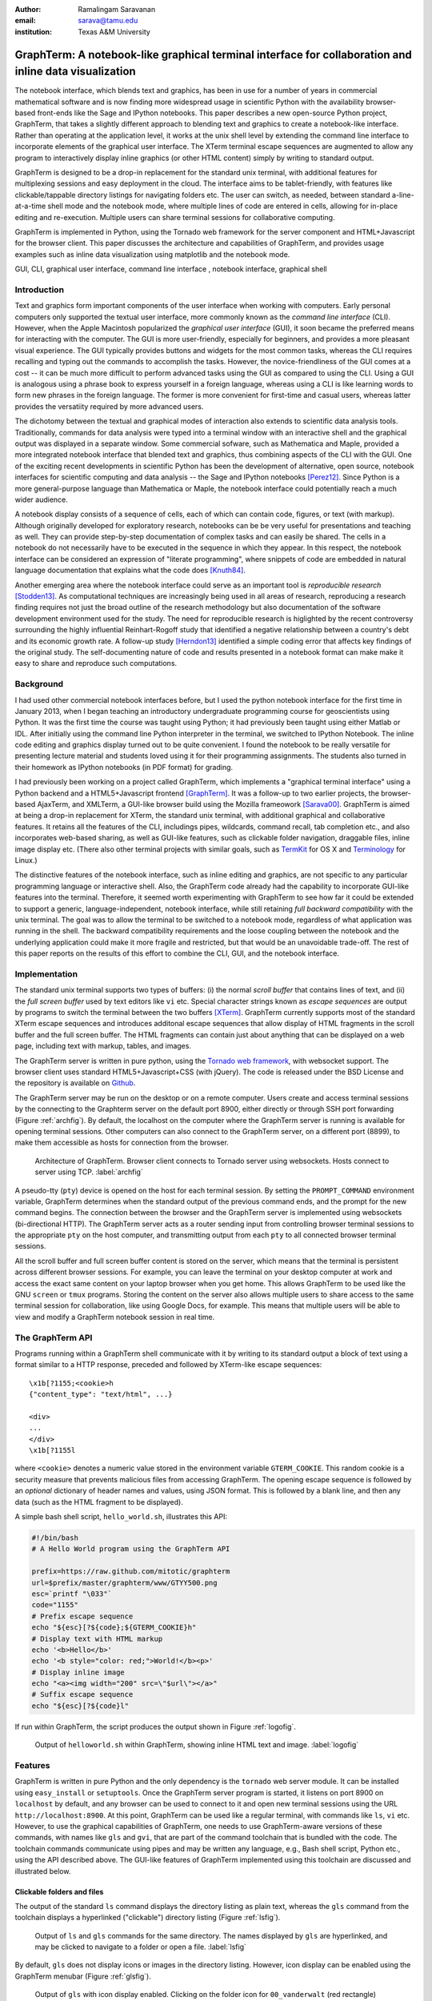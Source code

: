 :author: Ramalingam Saravanan
:email: sarava@tamu.edu
:institution: Texas A&M University

---------------------------------------------------------------------------------------------------------
 GraphTerm: A notebook-like graphical terminal interface for collaboration and inline data visualization
---------------------------------------------------------------------------------------------------------

.. class:: abstract

  The notebook interface, which blends text and graphics, has been in
  use for a number of years in commercial mathematical software and is
  now finding more widespread usage in scientific Python with the
  availability browser-based front-ends like the Sage and IPython
  notebooks. This paper describes a new open-source Python project,
  GraphTerm, that takes a slightly different approach to blending text
  and graphics to create a notebook-like interface. Rather than
  operating at the application level, it works at the unix shell level
  by extending the command line interface to incorporate elements of
  the graphical user interface. The XTerm terminal escape sequences
  are augmented to allow any program to interactively display inline
  graphics (or other HTML content) simply by writing to standard
  output.

  GraphTerm is designed to be a drop-in replacement for the standard
  unix terminal, with additional features for multiplexing sessions
  and easy deployment in the cloud. The interface aims to be
  tablet-friendly, with features like clickable/tappable directory
  listings for navigating folders etc. The user can switch, as needed,
  between standard a-line-at-a-time shell mode and the notebook mode,
  where multiple lines of code are entered in cells, allowing for
  in-place editing and re-execution. Multiple users can share terminal
  sessions for collaborative computing.

  GraphTerm is implemented in Python, using the Tornado web framework
  for the server component and HTML+Javascript for the browser
  client. This paper discusses the architecture and capabilities of
  GraphTerm, and provides usage examples such as inline data
  visualization using matplotlib and the notebook mode.

.. class:: keywords

   GUI, CLI, graphical user interface, command line
   interface , notebook interface, graphical shell

Introduction
------------

Text and graphics form important components of the user interface
when working with computers. Early personal computers only supported
the textual user interface, more commonly known as the *command line
interface* (CLI). However, when the Apple Macintosh popularized the
*graphical user interface* (GUI), it soon became the preferred means
for interacting with the computer. The GUI is more user-friendly,
especially for beginners, and provides a more pleasant visual
experience. The GUI typically provides buttons and widgets for the
most common tasks, whereas the CLI requires recalling and typing out
the commands to accomplish the tasks. However, the novice-friendliness
of the GUI comes at a cost -- it can be much more difficult to perform
advanced tasks using the GUI as compared to using the CLI. Using a GUI
is analogous using a phrase book to express yourself in a foreign
language, whereas using a CLI is like learning words to form new
phrases in the foreign language. The former is more convenient for
first-time and casual users, whereas latter provides the versatiity
required by more advanced users.

The dichotomy between the textual and graphical modes of interaction
also extends to scientific data analysis tools. Traditionally,
commands for data analysis were typed into a terminal window with an
interactive shell and the graphical output was displayed in a separate
window. Some commercial sofware, such as Mathematica and Maple,
provided a more integrated notebook interface that blended text and
graphics, thus combining aspects of the CLI with the GUI. One of the
exciting recent developments in scientific Python has been the
development of alternative, open source, notebook interfaces for
scientific computing and data analysis -- the Sage and IPython
notebooks [Perez12]_. Since Python is a more general-purpose language
than Mathematica or Maple, the notebook interface could potentially
reach a much wider audience.

A notebook display consists of a sequence of cells, each of which can
contain code, figures, or text (with markup). Although originally
developed for exploratory research, notebooks can be be very useful
for presentations and teaching as well. They can provide step-by-step
documentation of complex tasks and can easily be shared. The cells in
a notebook do not necessarily have to be executed in the sequence in
which they appear. In this respect, the notebook interface can be
considered an expression of "literate programming", where snippets of
code are embedded in natural language documentation that explains what
the code does [Knuth84]_.

Another emerging area where the notebook interface could serve as an
important tool is *reproducible research* [Stodden13]_. As
computational techniques are increasingly being used in all areas of
research, reproducing a research finding requires not just the broad
outline of the research methodology but also documentation of the
software development environment used for the study. The need for
reproducible research is higlighted by the recent controversy
surrounding the highly influential Reinhart-Rogoff study that
identified a negative relationship between a country's debt and its
economic growth rate. A follow-up study [Herndon13]_ identified a
simple coding error that affects key findings of the original study.
The self-documenting nature of code and results presented in a
notebook format can make make it easy to share and reproduce
such computations.

Background
------------

I had used other commercial notebook interfaces before, but I used the
python notebook interface for the first time in January 2013, when I
began teaching an introductory undergraduate programming course for
geoscientists using Python. It was the first time the course was
taught using Python; it had previously been taught using either Matlab
or IDL. After initially using the command line Python interpreter in the
terminal, we switched to IPython Notebook. The inline code editing and
graphics display turned out to be quite convenient. I found the
notebook to be really versatile for presenting lecture material and
students loved using it for their programming assignments. The
students also turned in their homework as IPython notebooks (in PDF
format) for grading.

I had previously been working on a project called GraphTerm, which implements a "graphical
terminal interface" using a Python backend and a HTML5+Javascript
frontend [GraphTerm]_. It was a follow-up to two earlier projects, the
browser-based AjaxTerm, and XMLTerm, a GUI-like browser build
using the Mozilla frameowork [Sarava00]_. GraphTerm is aimed at being
a drop-in replacement for XTerm, the standard unix terminal, with
additional graphical and collaborative features. It retains all the
features of the CLI, includings pipes, wildcards, command recall, tab
completion etc., and also incorporates web-based sharing, as well as
GUI-like features, such as clickable folder navigation, draggable
files, inline image display etc. (There also other terminal projects
with similar goals, such as `TermKit
<http://acko.net/blog/on-termkit>`_ for OS X and `Terminology
<http://www.enlightenment.org/p.php?p=about/terminology>`_ for Linux.)

The distinctive features of the notebook interface, such as inline
editing and graphics, are not specific to any particular programming
language or interactive shell. Also, the GraphTerm code already had
the capability to incorporate GUI-like features into the terminal.
Therefore, it seemed worth experimenting with GraphTerm to see how far
it could be extended to support a generic, language-independent,
notebook interface, while still retaining *full backward
compatibility* with the unix terminal. The goal was to allow the
terminal to be switched to a notebook mode, regardless of what
application was running in the shell.  The backward compatibility
requirements and the loose coupling between the notebook and the
underlying application could make it more fragile and restricted, but
that would be an unavoidable trade-off. The rest of this paper reports
on the results of this effort to combine the CLI, GUI, and the
notebook interface.


Implementation
-----------------

The standard unix terminal supports two types of buffers: (i) the
normal *scroll buffer* that contains lines of text, and (ii) the *full
screen buffer* used by text editors like ``vi`` etc. Special character
strings known as *escape sequences* are output by programs to switch
the terminal between the two buffers [XTerm]_. GraphTerm currently supports
most of the standard XTerm escape sequences and introduces
additonal escape sequences that allow display of HTML fragments in the
scroll buffer and the full screen buffer. The HTML fragments can
contain just about anything that can be displayed on a web page,
including text with markup, tables, and images.

The GraphTerm server is written in pure python, using the `Tornado web
framework <http://tornadoweb.org>`_, with websocket support. The
browser client uses standard HTML5+Javascript+CSS (with
jQuery). The code is released under the BSD License and the
repository is available on `Github
<https://github.com/mitotic/graphterm>`_.

The GraphTerm server may be run on the desktop or on a remote
computer. Users create and access terminal sessions by the connecting
to the Graphterm server on the default port 8900, either directly or
through SSH port forwarding (Figure :ref:`archfig`).  By default, the
localhost on the computer where the GraphTerm server is running is
available for opening terminal sessions. Other computers can also
connect to the GraphTerm server, on a different port (8899), to make
them accessible as hosts for connection from the browser.

.. figure:: scipy-fig-architecture.png
   :scale: 30%

   Architecture of GraphTerm. Browser client connects to Tornado
   server using websockets. Hosts connect to server using TCP. :label:`archfig`

A pseudo-tty (``pty``) device is opened on the host for each terminal
session. By setting the ``PROMPT_COMMAND`` environment variable,
GraphTerm determines when the standard output of the previous command ends,
and the prompt for the new command begins. The connection between
the browser and the GraphTerm server is implemented using websockets
(bi-directional HTTP). The GraphTerm server acts as a router sending
input from controlling browser terminal sessions to the appropriate
``pty`` on the host computer, and transmitting output from each
``pty`` to all connected browser terminal sessions.

All the scroll buffer and full screen buffer content is stored on the
server, which means that the terminal is persistent across different
browser sessions. For example, you can leave the terminal on your
desktop computer at work and access the exact same content on your
laptop browser when you get home. This allows GraphTerm to be used
like the GNU ``screen`` or ``tmux`` programs. Storing the content on
the server also allows multiple users to share access to the same
terminal session for collaboration, like using Google Docs, for
example. This means that multiple users will be able to view and modify a GraphTerm
notebook session in real time.


The GraphTerm API
-------------------------

Programs running within a GraphTerm shell communicate with it by
writing to its standard output a block of text using a format
similar to a HTTP response, preceded and followed by XTerm-like
escape sequences::

   \x1b[?1155;<cookie>h
   {"content_type": "text/html", ...}

   <div>
   ...
   </div>
   \x1b[?1155l

where ``<cookie>`` denotes a numeric value stored in the environment
variable ``GTERM_COOKIE``. This random cookie is a security
measure that prevents malicious files from accessing GraphTerm.  The
opening escape sequence is followed by an *optional* dictionary of
header names and values, using JSON format. This is followed by a
blank line, and then any data (such as the HTML fragment to be
displayed).

A simple bash shell script, ``hello_world.sh``, illustrates this API:

.. code-block:: bash

   #!/bin/bash
   # A Hello World program using the GraphTerm API

   prefix=https://raw.github.com/mitotic/graphterm
   url=$prefix/master/graphterm/www/GTYY500.png
   esc=`printf "\033"`
   code="1155"
   # Prefix escape sequence
   echo "${esc}[?${code};${GTERM_COOKIE}h"
   # Display text with HTML markup
   echo '<b>Hello</b>'
   echo '<b style="color: red;">World!</b><p>'
   # Display inline image
   echo "<a><img width="200" src=\"$url\"></a>"
   # Suffix escape sequence
   echo "${esc}[?${code}l"

If run within GraphTerm, the script produces the output shown in
Figure :ref:`logofig`.

.. figure:: scipy-fig-logo.png
   :scale: 50%

   Output of ``helloworld.sh`` within GraphTerm, showing inline HTML
   text and image. :label:`logofig`


Features
---------------

GraphTerm is written in pure Python and the only dependency is the
``tornado`` web server module. It can be installed using
``easy_install`` or ``setuptools``. Once the GraphTerm server program
is started, it listens on port 8900 on ``localhost`` by default, and
any browser can be used to connect to it and open new terminal
sessions using the URL ``http://localhost:8900``.  At this point,
GraphTerm can be used like a regular terminal, with commands like
``ls``, ``vi`` etc. However, to use the graphical capabilities of
GraphTerm, one needs to use GraphTerm-aware versions of these commands,
with names like ``gls`` and ``gvi``, that are part of the command toolchain that is
bundled with the code. The toolchain commands communicate using pipes
and may be written any language,
e.g., Bash shell script, Python etc., using the API
described above. The GUI-like features of GraphTerm implemented using
this toolchain are discussed and illustrated below.


Clickable folders and files
========================================

The output of the standard ``ls`` command displays the directory
listing as plain text, whereas the ``gls`` command from the toolchain
displays a hyperlinked ("clickable") directory listing (Figure :ref:`lsfig`).

.. figure:: scipy-fig-ls.png
   :scale: 50%

   Output of ``ls`` and ``gls`` commands for the same directory.
   The names displayed by ``gls`` are hyperlinked, and may be clicked
   to navigate to a folder or open a file. :label:`lsfig`

By default, ``gls`` does not display icons or images in the directory
listing. However, icon display can be enabled  using the GraphTerm
menubar (Figure :ref:`glsfig`).

.. figure:: scipy-fig-gls.png
   :scale: 22%

   Output of ``gls`` with icon display enabled. Clicking on the folder
   icon for ``00_vanderwalt`` (red rectangle) executes the command
   ``cd 00_vanderwalt; gls -f`` via the command line (green rectangle)
   to navigate to the folder and list its directory contents. (This
   action also overwrites any immediate previous file navigation
   command in the GraphTerm command history, to avoid command
   clutter.) :label:`glsfig`

You can navigate folders in GraphTerm using GUI-like actions, like you
would do in the Windows Explorer or the Mac Finder, while retaining
the ability to drop back to the CLI at any time.  If the current
command line is empty, clicking on a hyperlinked folder will insert a
new command line of the form::

   cd newdir; gls -f 

which will change the current directory to ``newdir`` and list its
contents. Clicking on a hyperlinked filename will generate a new
command line, using ``gbrowse`` or ``gopen``, that will cause the file
to be opened by the default program for its file type. This feature illustrates one of the basic design goals
of GraphTerm, that each GUI-like action should generate a
corresponding shell command that actually carries out that
action. This allows the action to be logged and reproduced later.

Drag and drop
========================================

GraphTerm currently provides limited support for drag-and-drop
operations, including support for uploading/copying files between
terminal sessions on different computers connected to the same
GraphTerm server. As shown in Figure :ref:`mvfig`, when a file is
dragged from the source terminal and dropped into a folder displayed
in the destination terminal, a ``mv`` command is generated to perform
the task. Thus the GUI action is recorded in the command line for
future reference.

.. figure:: scipy-fig-mv.png
   :scale: 40%

   File ``fig2.png`` is dragged from the ``Downloads`` folder from the
   source terminal and dropped into the ``.`` (current directory)
   folder icon displayed by ``gls`` in the destination terminal. This
   executes the command ``mv /user/rsarava/Downloads/fig2.png .`` in the
   destination terminal to move the file. :label:`mvfig`

Session sharing and theming
========================================

.. figure:: scipy-fig-theme.png
   :scale: 22%

   Two shared views of a GraphTerm terminal session showing the output of the
   command ``head -20 episodeIV.txt`` on a computer running OS X
   Lion. The left view is in a Firefox window with the **default** theme
   and the right view shows the same terminal in a Chrome window,
   using the **stars3D** perspective theme (which currently does not work on
   Firefox).  :label:`themefig`

GraphTerm terminal sessions can be shared between multiple computers,
with different types of access levels for additional users accessing
the same terminal, such as read-only access or full read-write
access. Since a GraphTerm terminal session is just a web page, it also
supports theming using CSS stylesheets. The terminal sharing and
theming are decoupled, which means that two
users can view the same terminal using different themes (Figure :ref:`themefig`)!

Inline graphics
========================================

Since GraphTerm can display arbitrary HTML fragments, it is easy to
display graphical output from programs. The ``gimage`` command in the
toolchain can be used to display inline images. The toolchain also
includes the ``yweather`` command to display the current weather
forecast graphically using the Yahoo Weather API. Other toolchain
commands include ``glandslide`` to use the Python-based `landslide
<https://github.com/adamzap/landslide>`_ presentation tool and
``greveal`` that uses `reveal.js <http://lab.hakim.se/reveal-js>`_ to
display slideshows within a GraphTerm window.

GraphTerm can be used for inline display of graphical output from
``matplotlib`` (Figure :ref:`contourfig`). The API bundled with
GraphTerm uses the ``StringIO`` module to capture the binary plot data
using the ``png`` image output produced by the ``Agg`` renderer and
then displays the image using GraphTerm escape sequences. A module
called ``gmatplot`` is supplied with GraphTerm to provide explicit
access to this plotting API. Another module ``gpylab`` is also
provided, for *monkey patching* existing plotting code to work within
GraphTerm with little or no changes. For example, if the Python
interpreter is invoked using the following command::

   python -i $GTERM_DIR/bin/gpylab.py

then ``pylab`` functions like ``draw``, ``figure``, and ``show`` will
automatically use the Graphterm API to display inline graphics (e.g.
see the notebook example shown in Figure :ref:`nb1fig`).

.. figure:: scipy-fig-contourplot.png
   :scale: 27%

   Inline display of a 2-dimensional filled contour plot of surface
   air temperature on the globe, generated by ``matplotlib``. The code
   for this plot is taken from the textbook by
   [Lin12]_. :label:`contourfig`


Since communication with GraphTerm occurs solely via the standard
output of a program, inline graphics can be displayed from any
plotting program, including commercial software like IDL and other
plotting packages like the NCAR Command Language (NCL). Inline
graphics display can also be used across SSH login boundaries by
including support for the GraphTerm API in the plotting program on the
remote machine.

Notebook mode
--------------------------------------------------------

GraphTerm can be switched from the normal terminal mode to a blank
notebook mode using the key sequence *Shift-Enter* or using the
menubar. The user can also click on a notebook file displayed in the
``gls`` directory listing to open it and pre-fill the notebook cells
with content from the file (Figure :ref:`nb1fig`). The notebook mode supports the normal
terminal operations, such as reading from the standard input (i.e.,
``raw_input`` in Python) and using debuggers, as well as GraphTerm
extensions like inline graphics. (Full screen terminal operations are
not supported in the notebook mode.)

.. figure:: scipy-fig-nb1.png
   :scale: 43%

   GraphTerm notebook mode, where the notebook contents are read from
   a file saved using the ``ipynb`` format. The first cell contains
   Markdown text and the second cell contains python code to generate
   a simple plot using ``matplotlib``. Note the use of ``raw_input`` to
   prompt the user for terminal input. :label:`nb1fig`

Users can save the contents of the
displayed notebook to a file at any time. Users exit the
notebook mode and revert to the normal terminal mode using the menubar
or simply by typing *Control-C*. When exiting the notebook mode,
users can choose to either merge all the notebook content back
into the terminal session or discard it (Figure :ref:`nb2fig`).

.. figure:: scipy-fig-nb2.png
   :scale: 43%

   When switching back to the terminal mode after exiting the notebook
   mode, the notebook contents can either be discarded or be appended like
   normal terminal output, as shown above. :label:`nb2fig`

The notebook implementation GraphTerm attempts to preserve
interoperability with the IPython Notebook to the extent possible.
GraphTerm can read and write notebooks using the IPython Notebook
format (``*.ipynb``), although it uses the `Markdown
<http://daringfireball.net/projects/markdown>`_ format for saving
notebook content. (Markdown was chosen as the native format because it
is more human-friendly than reStructuredText or JSON, allows easy
concatenation or splitting of notebook files, and can be processed by
numerous Markdown-aware publishing and presentation programs like
``landslide`` and ``reveal.js``. ) GraphTerm also
supports many of the same keyboard shortcuts as IPython
Notebook. GraphTerm can also be used with the command-line version
of IPython. However, the generic, loosely-coupled notebook interface
supported by GraphTerm will never be able to support all the features
of IPython Notebook.
 
Here is how the notebook mode is implemented within GraphTerm: when
the user switches to the notebook mode, a separate scroll buffer is
created for each cell.  When the user executes a line of code within a
GraphTerm notebook cell, the code output is parsed for prompts to
decide whether to continue to display the output in the output cell,
or to return focus to the input cell. This text-parsing approach does
make the GraphTerm notebook implementation somewhat fragile, compared
to other notebook implementations that have a tighter coupling with
the underlying code interpreter (or kernel). However it allows
GraphTerm to potentially work with interactive shells for any
platform, such as ``R`` or ``node.js``
(or any interactive program with prompts, including closed source
binaries for languages like IDL).

Since all GraphTerm content is stored on the server, the notebook can
be accessed by multiple users simultaneously for collaboration. Like
inline graphics, the notebook mode works transparently when executing
interactive shells after a remote SSH login, because all communication
takes place via the standard output of the shell. The non-graphical
notebook mode can be used without the remote program being ever aware
of the notebook interface. However, the remote program will need to
use the GraphTerm escape sequences to display inline graphics within the notebook.


Conclusion
---------------

The GraphTerm project extends the standard unix terminal to support
many GUI-like capabilities, including inline graphics display for data
analysis and visualization.  Adding features like clickable folder
navigation to the CLI also makes it more touch-friendly, which is
likely to be very useful on tablet computers.  Incorporating GUI
actions within the CLI allows recording of many user actions as
scriptable commands, facilitating reproducibility.

GraphTerm also
demonstrates that the notebook interface can be implemented as an
extension of the CLI, by parsing the textual output from interactive
shells. This allows the notebook interface to be "bolted on" to any
interactive shell program and to be used seamlessly even across SSH
login boundaries. The notebook features and the real-time session
sharing capabilities could make GraphTerm an useful tool for
collaborative computing and research.


References
----------

.. [GraphTerm] *GraphTerm home page* http://code.mindmeldr.com/graphterm

.. [Herndon13] T. Herndon, M. Ash, and R. Pollin.
   *Does High Public Debt Consistently Stifle Economic Growth? A Critique of Reinhart and Rogoff*
   http://www.peri.umass.edu/fileadmin/pdf/working_papers/working_papers_301-350/WP322.pdf

.. [Knuth84] D. Knuth. *Literate Programming.*
   The Computer Journal archive.
   Vol. 27 No. 2, May 1984, pp. 97-111 
   http://literateprogramming.com/knuthweb.pdf

.. [Lin12] J. Lin.
   *A Hands-On Introduction to Using Python in the Atmospheric and
   Oceanic Sciences* [Chapter 9, Exercise 29, p. 162]
   http://www.johnny-lin.com/pyintro

.. [Perez12] F. Perez. *The IPython notebook: a historical retrospective.*
   Jan 2012 http://blog.fperez.org/2012/01/ipython-notebook-historical.html

.. [Sarava00] R. Saravanan. *XMLterm: A Mozilla-based Semantic User Interface.*
    XML.com, June 2000 http://www.xml.com/pub/a/2000/06/07/xmlterm/

.. [Stodden13] V. Stodden, D. H. Bailey, J. Borwein, R. J. LeVeque, W. Rider, and W. Stein.
   *Setting the Default to Reproducible:*
   *Reproducibility in Computational and Experimental Mathematics.*
   February 2013 http://stodden.net/icerm_report.pdf

.. [XTerm] *XTerm Control Sequences* http://invisible-island.net/xterm/ctlseqs/ctlseqs.html


